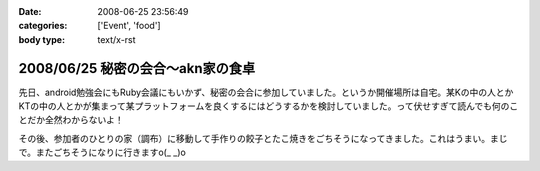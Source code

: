 :date: 2008-06-25 23:56:49
:categories: ['Event', 'food']
:body type: text/x-rst

=================================
2008/06/25 秘密の会合～akn家の食卓
=================================

先日、android勉強会にもRuby会議にもいかず、秘密の会合に参加していました。というか開催場所は自宅。某Kの中の人とかKTの中の人とかが集まって某プラットフォームを良くするにはどうするかを検討していました。って伏せすぎて読んでも何のことだか全然わからないよ！

その後、参加者のひとりの家（調布）に移動して手作りの餃子とたこ焼きをごちそうになってきました。これはうまい。まじで。またごちそうになりに行きますo(_ _)o


.. :extend type: text/html
.. :extend:
